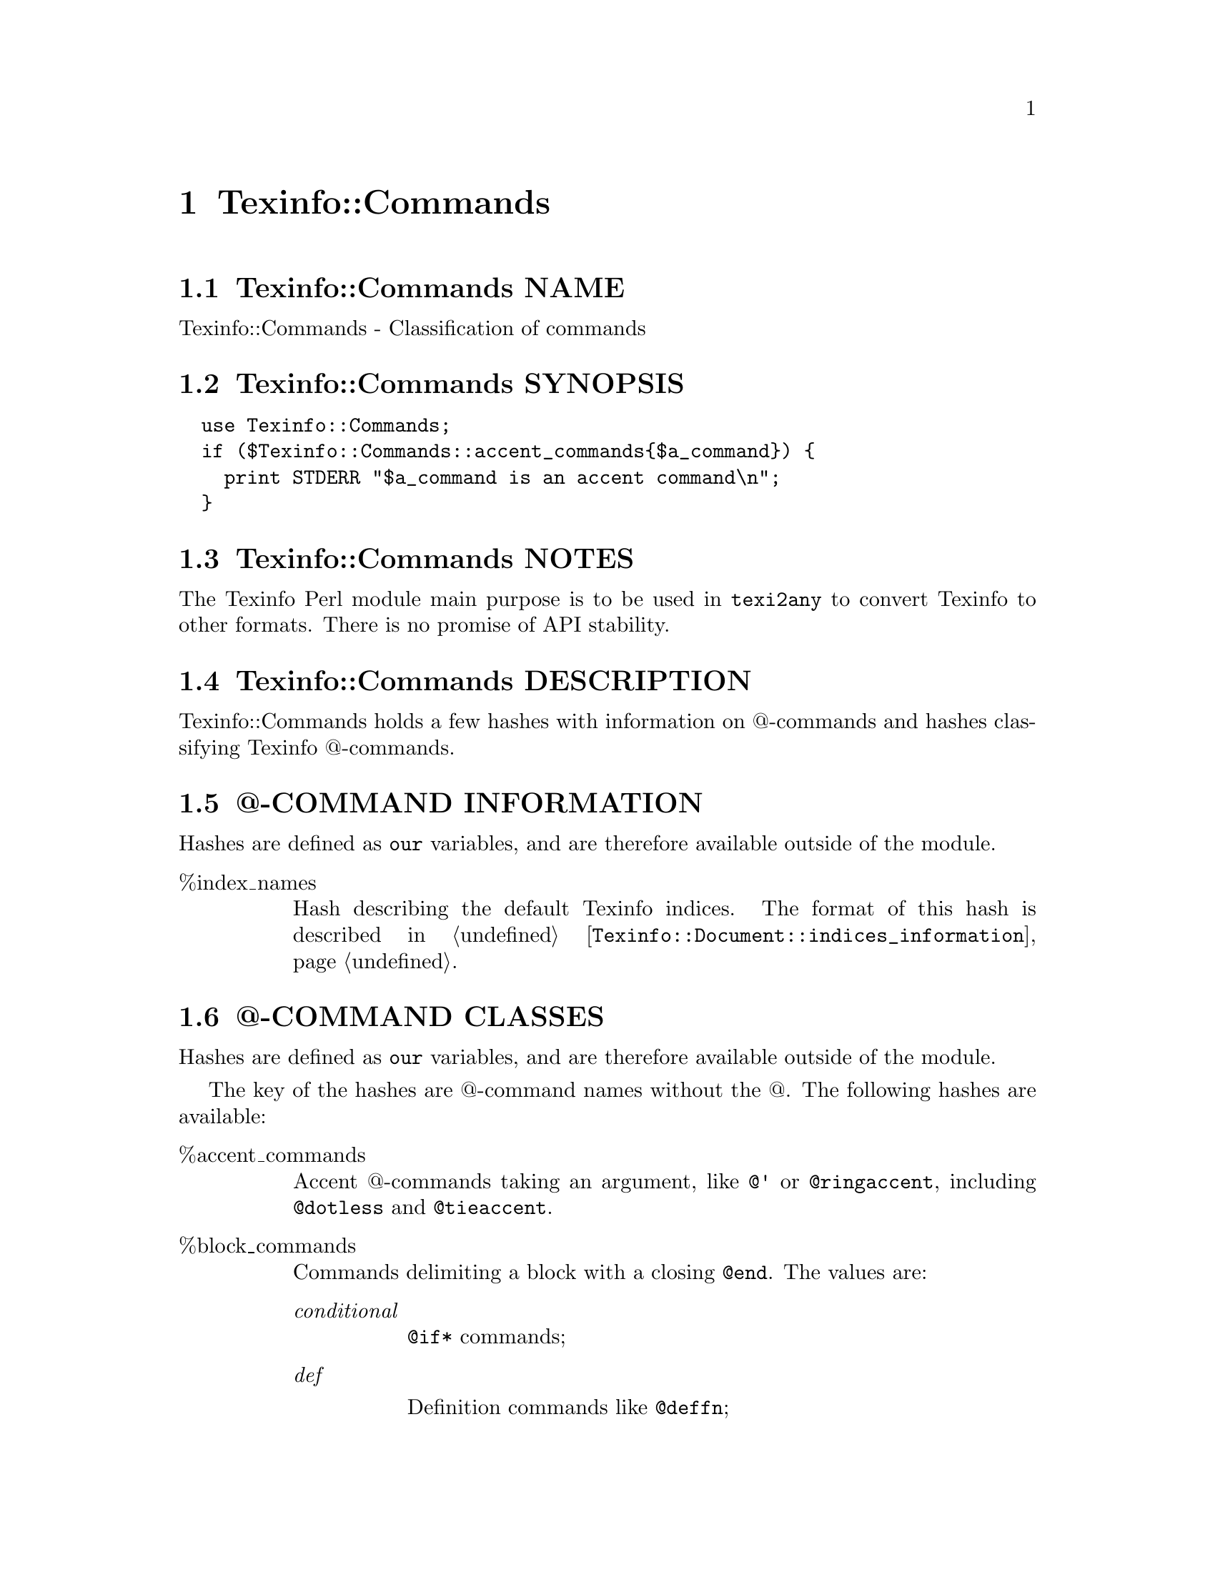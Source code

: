@node Texinfo@asis{::}Commands
@chapter Texinfo::Commands

@node Texinfo@asis{::}Commands NAME
@section Texinfo::Commands NAME

Texinfo::Commands - Classification of commands

@node Texinfo@asis{::}Commands SYNOPSIS
@section Texinfo::Commands SYNOPSIS

@verbatim
  use Texinfo::Commands;
  if ($Texinfo::Commands::accent_commands{$a_command}) {
    print STDERR "$a_command is an accent command\n";
  }
@end verbatim

@node Texinfo@asis{::}Commands NOTES
@section Texinfo::Commands NOTES

The Texinfo Perl module main purpose is to be used in @code{texi2any} to convert
Texinfo to other formats.  There is no promise of API stability.

@node Texinfo@asis{::}Commands DESCRIPTION
@section Texinfo::Commands DESCRIPTION

Texinfo::Commands holds a few hashes with information on @@-commands
and hashes classifying Texinfo @@-commands.

@node Texinfo@asis{::}Commands @@-COMMAND INFORMATION
@section @@-COMMAND INFORMATION

Hashes are defined as @code{our} variables, and are therefore available
outside of the module.

@table @asis
@item %index_names
@anchor{Texinfo@asis{::}Commands %index_names}
@cindex @code{%index_names}

Hash describing the default Texinfo indices.  The format of this hash is
described in @ref{Texinfo@asis{::}Document $indices_information = $document->indices_information(),, @code{Texinfo::Document::indices_information}}.

@end table

@node Texinfo@asis{::}Commands @@-COMMAND CLASSES
@section @@-COMMAND CLASSES

Hashes are defined as @code{our} variables, and are therefore available
outside of the module.

The key of the hashes are @@-command names without the @@.  The
following hashes are available:

@table @asis
@item %accent_commands
@anchor{Texinfo@asis{::}Commands %accent_commands}
@cindex @code{%accent_commands}

Accent @@-commands taking an argument, like @code{@@'} or @code{@@ringaccent},
including @code{@@dotless} and @code{@@tieaccent}.

@item %block_commands
@anchor{Texinfo@asis{::}Commands %block_commands}
@cindex @code{%block_commands}

Commands delimiting a block with a closing @code{@@end}.  The values are:

@table @asis
@item @emph{conditional}
@anchor{Texinfo@asis{::}Commands @emph{conditional}}

@code{@@if*} commands;

@item @emph{def}
@anchor{Texinfo@asis{::}Commands @emph{def}}

Definition commands like @code{@@deffn};

@item @emph{float}
@anchor{Texinfo@asis{::}Commands @emph{float}}

@code{@@float};

@item @emph{format_raw}
@anchor{Texinfo@asis{::}Commands @emph{format_raw}}

raw output format commands such as @code{@@html} or @code{@@info};

@item @emph{item_container}
@anchor{Texinfo@asis{::}Commands @emph{item_container}}

commands  with @code{@@item} containing
any content, @code{@@itemize} and @code{@@enumerate};

@item @emph{item_line}
@anchor{Texinfo@asis{::}Commands @emph{item_line}}

commands like @code{@@table} in which the @code{@@item} argument is on its line;

@item @emph{menu}
@anchor{Texinfo@asis{::}Commands @emph{menu}}

menu @@-commands, @code{@@menu}, @code{@@detailmenu}
and @code{@@direntry};

@item @emph{math}
@anchor{Texinfo@asis{::}Commands @emph{math}}

Math block commands, like @code{@@displaymath}.

@item @emph{multitable}
@anchor{Texinfo@asis{::}Commands @emph{multitable}}

@code{@@multitable};

@item @emph{other}
@anchor{Texinfo@asis{::}Commands @emph{other}}

The remaining block commands.

@item @emph{preformatted}
@anchor{Texinfo@asis{::}Commands @emph{preformatted}}

Commands whose content should not be filled, like @code{@@example} or @code{@@display}.

@item @emph{quotation}
@anchor{Texinfo@asis{::}Commands @emph{quotation}}

Commands like @code{@@quotation}.

@item @emph{raw}
@anchor{Texinfo@asis{::}Commands @emph{raw}}

@@-commands that have no expansion
of @@-commands in their bodies (@code{@@macro}, @code{@@verbatim} and @code{@@ignore});

@item @emph{region}
@anchor{Texinfo@asis{::}Commands @emph{region}}

Commands delimiting a region of the document out of the main processing:
@code{@@titlepage}, @code{@@copying}, @code{@@documentdescription}.

@end table

@item %blockitem_commands
@anchor{Texinfo@asis{::}Commands %blockitem_commands}
@cindex @code{%blockitem_commands}

Block commands containing @code{@@item} with possible content before an @code{@@item},
like @code{@@itemize}, @code{@@table} or @code{@@multitable}.

@item %brace_code_commands
@anchor{Texinfo@asis{::}Commands %brace_code_commands}
@cindex @code{%brace_code_commands}

Brace commands that have their argument in code style, like
@code{@@code}.

@item %brace_commands
@anchor{Texinfo@asis{::}Commands %brace_commands}
@cindex @code{%brace_commands}

The commands that take braces. Value is @emph{noarg} for brace commands without
argument such as @code{@@AA}, @code{@@TeX}, or @code{@@equiv}.  Other values include
@emph{accent}, @emph{arguments}, @emph{context} and other values.

@item %close_paragraph_commands
@anchor{Texinfo@asis{::}Commands %close_paragraph_commands}
@cindex @code{%close_paragraph_commands}

Commands that stop a paragraph.  Root commands are not specified here,
but they also close paragraphs.

@item %commands_args_number
@anchor{Texinfo@asis{::}Commands %commands_args_number}
@cindex @code{%commands_args_number}

Set to the number of arguments separated by commas that may appear in braces or
on the @@-command line.  That means 0 or unset for most block commands,
including @code{@@example} which has an unlimited (variadic) number of arguments, 1
for @code{@@quotation}, 2 for @code{@@float}, 1 for most brace commands, 2 for @code{@@email}
and @code{@@abbr}, 5 for @code{@@image} and @code{@@ref}.

Values are not necessarily set for all the commands, as commands are
also classified by type of command, some type of commands implying a
number of arguments, and the number of arguments may not be set if it
corresponds to the default (0 for block commands, 1 for other commands
that take arguments).

@item %contain_basic_inline_commands
@anchor{Texinfo@asis{::}Commands %contain_basic_inline_commands}
@cindex @code{%contain_basic_inline_commands}

Commands containing simple text only, much like paragraph text, but
without @code{@@ref}, @code{@@footnote}, @code{@@titlefont}, @code{@@anchor} nor @code{@@verb}.

@item %contain_plain_text_commands
@anchor{Texinfo@asis{::}Commands %contain_plain_text_commands}
@cindex @code{%contain_plain_text}

Commands accepting only plain text with accent, symbol and glyph
commands.

@item %def_commands
@anchor{Texinfo@asis{::}Commands %def_commands}
@cindex @code{%def_commands}

Definition commands.

@item %default_index_commands
@anchor{Texinfo@asis{::}Commands %default_index_commands}
@cindex @code{%default_index_commands}

Index entry commands corresponding to default indices. For example
@code{@@cindex}.

@item %explained_commands
@anchor{Texinfo@asis{::}Commands %explained_commands}
@cindex @code{%explained_commands}

@@-commands whose second argument explain first argument and further
@@-command call without first argument, as @code{@@abbr} and @code{@@acronym}.

@item %formattable_line_commands
@anchor{Texinfo@asis{::}Commands %formattable_line_commands}
@cindex @code{%formattable_line_commands}

Line commands which may be formatted as text, but that require constructing
some replacement text, for example @code{@@printindex}, @code{@@need} or
@code{@@verbatiminclude}.  @code{@@contents} and @code{@@shortcontents} are not in this hash,
since they are in a corresponding situation only when the tables of contents
are formatted where the commands are.

@item %formatted_nobrace_commands
@anchor{Texinfo@asis{::}Commands %formatted_nobrace_commands}
@cindex @code{%formatted_nobrace_commands}

Commands not taking brace formatted as text or with text in the main
document body, corresponding to symbol commands such as @code{@@@@} or @code{@@:} and
commands such as @code{@@item}.  @@-commands appearing only in headers are not
in this hash, but in in @code{%in_heading_spec_commands}.

@item %formatted_line_commands
@anchor{Texinfo@asis{::}Commands %formatted_line_commands}
@cindex @code{%formatted_line_commands}

Line commands which arguments may be formatted as text, such as
@code{@@center}, @code{@@author}, @code{@@item}, @code{@@node}, @code{@@chapter} and other.
Index commands may be formatted as text too, but they may be added
with @code{@@def*index}, therefore they are not in that hash.  Also,
in general, they are not formatted as text where they appear, only
when an index is printed.

@item %heading_spec_commands
@anchor{Texinfo@asis{::}Commands %heading_spec_commands}
@cindex @code{%heading_spec_commands}

@@-commands used to specify custom headings, like @code{@@everyheading}.

@item %in_heading_spec_commands
@anchor{Texinfo@asis{::}Commands %in_heading_spec_commands}
@cindex @code{%in_heading_spec_commands}

Special @@-commands appearing in custom headings, such as @code{@@thischapter},
@code{@@thistitle} or @code{@@|}.

@item %in_index_commands
@anchor{Texinfo@asis{::}Commands %in_index_commands}

@@-commands only valid in index entries, such as @code{@@sortas} or @code{@@subentry}.

@item %inline_conditional_commands
@anchor{Texinfo@asis{::}Commands %inline_conditional_commands}

@item %inline_format_commands
@anchor{Texinfo@asis{::}Commands %inline_format_commands}
@cindex @code{%inline_conditional_commands}
@cindex @code{%inline_format_commands}

Inline conditional commands, like @code{@@inlineifclear}, and inline format
commands like @code{@@inlineraw} and @code{@@inlinefmt}.

@item %letter_no_arg_commands
@anchor{Texinfo@asis{::}Commands %letter_no_arg_commands}
@cindex @code{%letter_no_arg_commands}

@@-commands with braces but no argument corresponding to letters,
like @code{@@AA@{@}} or @code{@@ss@{@}} or @code{@@o@{@}}.

@item %math_commands
@anchor{Texinfo@asis{::}Commands %math_commands}
@cindex @code{%math_commands}

@@-commands which contains math, like @code{@@math} or @code{@@displaymath}.

@item %line_commands
@anchor{Texinfo@asis{::}Commands %line_commands}
@cindex @code{%line_commands}

Commands that do not take braces, take arguments on the command line and are
not block commands either, like @code{@@node}, @code{@@chapter}, @code{@@cindex}, @code{@@deffnx},
@code{@@end}, @code{@@footnotestyle}, @code{@@set}, @code{@@settitle}, @code{@@itemx},
@code{@@definfoenclose}, @code{@@comment} and many others.

Note that @code{@@item} is in @code{%line_commands} for its role in @code{@@table} and
similar @@-commands.

@item %no_paragraph_commands
@anchor{Texinfo@asis{::}Commands %no_paragraph_commands}
@cindex @code{%no_paragraph_commands}

Commands that do not start a paragraph.

@item %nobrace_commands
@anchor{Texinfo@asis{::}Commands %nobrace_commands}
@cindex @code{%nobrace_commands}

Command that do not take braces, do not have argument on their line and
are not block commands either.  The value is @emph{symbol} for single character
non-alphabetical @@-commands such as @code{@@@@}, @code{@@ } or @code{@@:}.  Other commands in that hash
include @code{@@indent}, @code{@@tab} or @code{@@thissection}.

Note that @code{@@item} is in @code{%nobrace_commands} for its role in @code{@@multitable},
@code{@@itemize} and @code{@@enumerate}.

@item %non_formatted_block_commands
@anchor{Texinfo@asis{::}Commands %non_formatted_block_commands}
@cindex @code{%non_formatted_block_commands}

Block commands not formatted as text, such as @code{@@ignore} or @code{@@macro}.

@item %non_formatted_brace_commands
@anchor{Texinfo@asis{::}Commands %non_formatted_brace_commands}

Brace commands that are not immediately replaced with text, such as
@code{anchor}, @code{caption}, @code{errormsg} and others.

@item %preamble_commands
@anchor{Texinfo@asis{::}Commands %preamble_commands}
@cindex @code{%preamble_commands}

@@-commands that do not stop the preamble.

@item %preformatted_commands
@anchor{Texinfo@asis{::}Commands %preformatted_commands}

@item %preformatted_code_commands
@anchor{Texinfo@asis{::}Commands %preformatted_code_commands}
@cindex @code{%preformatted_commands}
@cindex @code{%preformatted_code_commands}

@emph{%preformatted_commands} is for commands whose content should not
be filled, like @code{@@example} or @code{@@display}.  If the command is meant
for code, it is also in @emph{%preformatted_code_commands}, like @code{@@example}.

@item %ref_commands
@anchor{Texinfo@asis{::}Commands %ref_commands}
@cindex @code{%ref_commands}

Cross reference @@-command referencing nodes, like @code{@@xref} or @code{@@link}.

@item %root_commands
@anchor{Texinfo@asis{::}Commands %root_commands}
@cindex @code{%root_commands}

Commands that are at the root of a Texinfo document, namely
@code{@@node} and sectioning commands, except heading commands
like @code{@@heading}.

@item %sectioning_heading_commands
@anchor{Texinfo@asis{::}Commands %sectioning_heading_commands}
@cindex @code{%sectioning_heading_commands}

All the sectioning and heading commands.

@item %variadic_commands
@anchor{Texinfo@asis{::}Commands %variadic_commands}
@cindex @code{%variadic_commands}

Commands with unlimited arguments, like @code{@@example}.

@end table

@node Texinfo@asis{::}Commands SEE ALSO
@section Texinfo::Commands SEE ALSO

@ref{Texinfo@asis{::}Parser NAME,, Texinfo::Parser}.

@node Texinfo@asis{::}Commands AUTHOR
@section Texinfo::Commands AUTHOR

Patrice Dumas, <pertusus@@free.fr>

@node Texinfo@asis{::}Commands COPYRIGHT AND LICENSE
@section Texinfo::Commands COPYRIGHT AND LICENSE

Copyright 2010- Free Software Foundation, Inc.  See the source file for
all copyright years.

This library is free software; you can redistribute it and/or modify
it under the terms of the GNU General Public License as published by
the Free Software Foundation; either version 3 of the License, or (at
your option) any later version.

